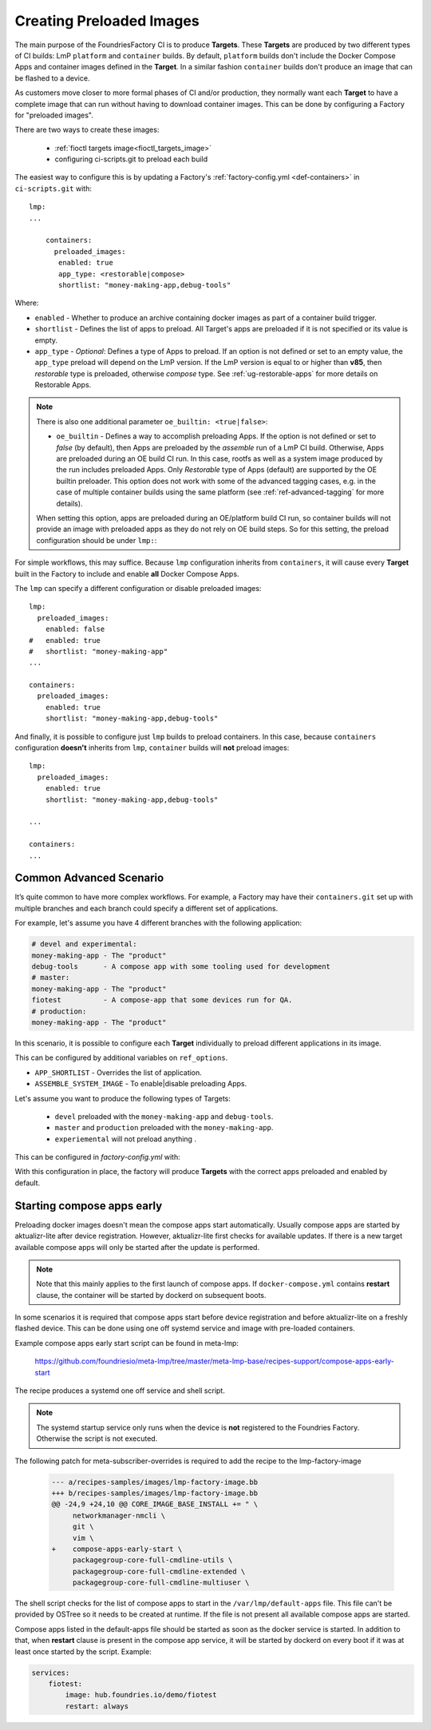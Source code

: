 .. _ref-preloaded-images:

Creating Preloaded Images
=========================

The main purpose of the FoundriesFactory CI is to produce **Targets**. These **Targets** are
produced by two different types of CI builds: LmP ``platform`` and
``container`` builds. By default, ``platform`` builds don't include the Docker
Compose Apps and container images defined in the **Target**. In a similar
fashion ``container`` builds don't produce an image that can be flashed to a
device.

As customers move closer to more formal phases of CI and/or production,
they normally want each **Target** to have a complete image that can run
without having to download container images.  This can be done by
configuring a Factory for "preloaded images".

There are two ways to create these images:

 * :ref:`fioctl targets image<fioctl_targets_image>`
 * configuring ci-scripts.git to preload each build

The easiest way to configure this is by updating a Factory's
:ref:`factory-config.yml <def-containers>` in ``ci-scripts.git`` with::

  lmp:
  ...

      containers:
        preloaded_images:
         enabled: true
         app_type: <restorable|compose>
         shortlist: "money-making-app,debug-tools"

Where:

- ``enabled`` -  Whether to produce an archive containing docker images as part of a container build trigger.
- ``shortlist`` - Defines the list of apps to preload. All Target's apps are preloaded if it is not specified or its value is empty.
- ``app_type`` - *Optional*: Defines a type of Apps to preload.
  If an option is not defined or set to an empty value, the ``app_type``  preload will depend on the LmP version. If the LmP version is equal to or higher than **v85**, then `restorable` type is preloaded, otherwise `compose` type.
  See :ref:`ug-restorable-apps` for more details on Restorable Apps.

.. note::

   There is also one additional parameter ``oe_builtin: <true|false>``:

   - ``oe_builtin`` - Defines a way to accomplish preloading Apps. If the option is not defined or set to `false` (by default), then Apps are preloaded by the `assemble` run of a LmP CI build. Otherwise, Apps are preloaded during an OE build CI run. In this case, rootfs as well as a system image produced by the run includes preloaded Apps. Only `Restorable` type of Apps (default) are supported by the OE builtin preloader. This option does not work with some of the advanced tagging cases, e.g. in the case of multiple container builds using the same platform (see :ref:`ref-advanced-tagging` for more details).

   When setting this option, apps are preloaded during an OE/platform build CI run, so container builds will not provide an image with preloaded apps as they do not rely on OE build steps. So for this setting, the preload configuration should be under ``lmp:``:

   .. prompt:: text

     lmp:
       preloaded_images:
         enabled: true
         app_type: <restorable|compose>
         shortlist: "shellhttpd"
         oe_builtin: true

For simple workflows, this may suffice. Because ``lmp`` configuration inherits from 
``containers``, it will cause every **Target** built in the Factory to include and 
enable **all** Docker Compose Apps.

The ``lmp`` can specify a different configuration or disable preloaded images::

  lmp:
    preloaded_images:
      enabled: false
  #   enabled: true
  #   shortlist: "money-making-app"
  ...

  containers:
    preloaded_images:
      enabled: true
      shortlist: "money-making-app,debug-tools"

And finally, it is possible to configure just ``lmp`` builds to preload containers.
In this case, because ``containers`` configuration **doesn't** inherits from 
``lmp``, ``container`` builds will **not** preload images::

  lmp:
    preloaded_images:
      enabled: true
      shortlist: "money-making-app,debug-tools"
  
  ...

  containers:
  ...

Common Advanced Scenario
------------------------

It’s quite common to have more complex workflows. For example, 
a Factory may have their ``containers.git`` set up with multiple branches and 
each branch could specify a different set of applications.

For example, let's assume you have 4 different branches with the following application:

.. code-block::

     # devel and experimental:
     money-making-app - The "product"
     debug-tools      - A compose app with some tooling used for development
     # master: 
     money-making-app - The "product"
     fiotest          - A compose-app that some devices run for QA.
     # production:
     money-making-app - The "product"

In this scenario, it is possible to configure each **Target** individually to preload 
different applications in its image.

This can be configured by additional variables on ``ref_options``.

.. prompt:: text

      ref_options:
        refs/heads/devel:
          params:
            APP_SHORTLIST: "<app1>,<app2>,<...>"
            ASSEMBLE_SYSTEM_IMAGE: "<1|0>  "

- ``APP_SHORTLIST`` - Overrides the list of application.
- ``ASSEMBLE_SYSTEM_IMAGE`` - To enable|disable preloading Apps.

Let's assume you want to produce the following types of Targets:

 * ``devel`` preloaded with the ``money-making-app`` and ``debug-tools``.
 * ``master`` and ``production`` preloaded with the ``money-making-app``.
 * ``experiemental`` will not preload anything .

This can be configured in `factory-config.yml` with:

.. prompt:: text

      lmp:
        tagging:
         # Use a "production" branch, that may have some special platform
         # features enabled/disabled. However, it still uses the containers
         # from master for its apps:
          refs/heads/production:
            - tag: production
              inherit: master
         ...
     
      containers:
        preloaded_images:
          enabled: true
          shortlist: "money-making-app"
     
        tagging:
          # Changes to containers master create both "master" and "production" tagged targets
          refs/heads/master:
            - tag: master
            - tag: production
          refs/heads/devel:
            - tag: devel
     
        ref_options:
          refs/heads/devel:
            params:
              APP_SHORTLIST: "money-making-app,debug-tools"
          refs/heads/experimental:
            params:
              # Don't produce a preloaded system image
              ASSEMBLE_SYSTEM_IMAGE: "0"

With this configuration in place, the factory will produce **Targets** with
the correct apps preloaded and enabled by default.

Starting compose apps early
---------------------------

Preloading docker images doesn't mean the compose apps start automatically.
Usually compose apps are started by aktualizr-lite after device registration.
However, aktualizr-lite first checks for available updates. If there is a new
target available compose apps will only be started after the update is performed.

.. note::

   Note that this mainly applies to the first launch of compose apps. If
   ``docker-compose.yml`` contains **restart** clause, the container will be started
   by dockerd on subsequent boots.

In some scenarios it is required that compose apps start before device
registration and before aktualizr-lite on a freshly flashed device. This can
be done using one off systemd service and image with pre-loaded containers.

Example compose apps early start script can be found in meta-lmp:

  https://github.com/foundriesio/meta-lmp/tree/master/meta-lmp-base/recipes-support/compose-apps-early-start

The recipe produces a systemd one off service and shell script.

.. note::

   The systemd startup service only runs when the device is **not** registered
   to the Foundries Factory. Otherwise the script is not executed.

The following patch for meta-subscriber-overrides is required to add the
recipe to the lmp-factory-image

    .. code-block::

        --- a/recipes-samples/images/lmp-factory-image.bb
        +++ b/recipes-samples/images/lmp-factory-image.bb
        @@ -24,9 +24,10 @@ CORE_IMAGE_BASE_INSTALL += " \
             networkmanager-nmcli \
             git \
             vim \
        +    compose-apps-early-start \
             packagegroup-core-full-cmdline-utils \
             packagegroup-core-full-cmdline-extended \
             packagegroup-core-full-cmdline-multiuser \


The shell script checks for the list of compose apps to start in the
``/var/lmp/default-apps`` file. This file can't be provided by OSTree so it needs
to be created at runtime. If the file is not present all available compose
apps are started.

Compose apps listed in the default-apps file should be started as soon
as the docker service is started. In addition to that, when **restart** clause
is present in the compose app service, it will be started by dockerd on every
boot if it was at least once started by the script. Example:

.. code-block::

   services:
       fiotest:
           image: hub.foundries.io/demo/fiotest
           restart: always
